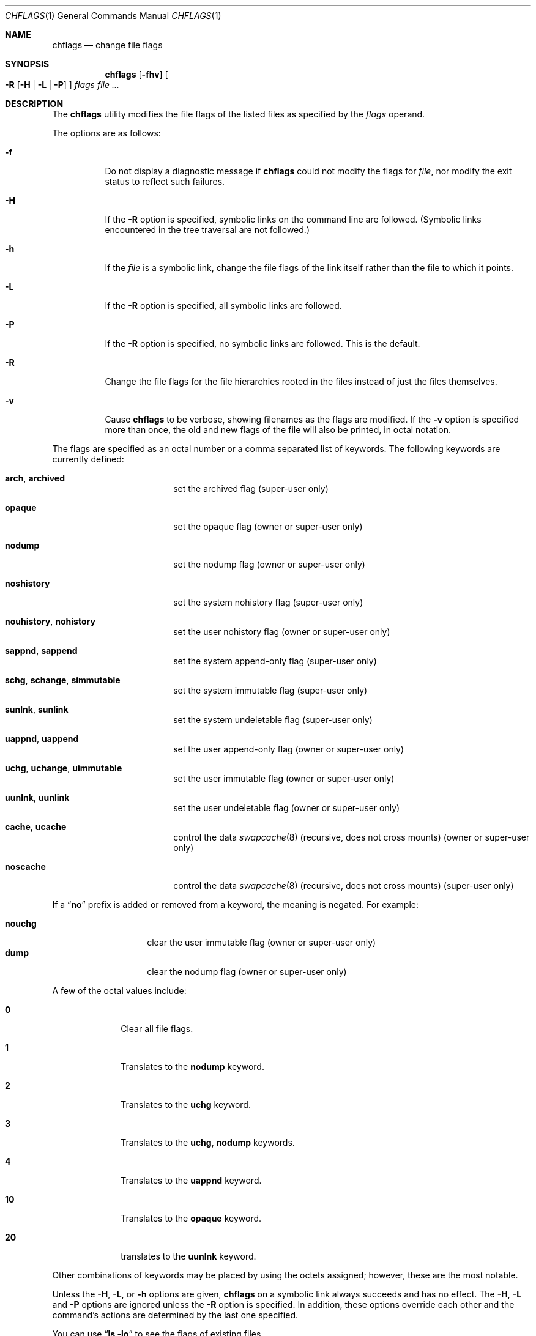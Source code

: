 .\"-
.\" Copyright (c) 1989, 1990, 1993, 1994
.\"	The Regents of the University of California.  All rights reserved.
.\"
.\" This code is derived from software contributed to Berkeley by
.\" the Institute of Electrical and Electronics Engineers, Inc.
.\"
.\" Redistribution and use in source and binary forms, with or without
.\" modification, are permitted provided that the following conditions
.\" are met:
.\" 1. Redistributions of source code must retain the above copyright
.\"    notice, this list of conditions and the following disclaimer.
.\" 2. Redistributions in binary form must reproduce the above copyright
.\"    notice, this list of conditions and the following disclaimer in the
.\"    documentation and/or other materials provided with the distribution.
.\" 3. All advertising materials mentioning features or use of this software
.\"    must display the following acknowledgement:
.\"	This product includes software developed by the University of
.\"	California, Berkeley and its contributors.
.\" 4. Neither the name of the University nor the names of its contributors
.\"    may be used to endorse or promote products derived from this software
.\"    without specific prior written permission.
.\"
.\" THIS SOFTWARE IS PROVIDED BY THE REGENTS AND CONTRIBUTORS ``AS IS'' AND
.\" ANY EXPRESS OR IMPLIED WARRANTIES, INCLUDING, BUT NOT LIMITED TO, THE
.\" IMPLIED WARRANTIES OF MERCHANTABILITY AND FITNESS FOR A PARTICULAR PURPOSE
.\" ARE DISCLAIMED.  IN NO EVENT SHALL THE REGENTS OR CONTRIBUTORS BE LIABLE
.\" FOR ANY DIRECT, INDIRECT, INCIDENTAL, SPECIAL, EXEMPLARY, OR CONSEQUENTIAL
.\" DAMAGES (INCLUDING, BUT NOT LIMITED TO, PROCUREMENT OF SUBSTITUTE GOODS
.\" OR SERVICES; LOSS OF USE, DATA, OR PROFITS; OR BUSINESS INTERRUPTION)
.\" HOWEVER CAUSED AND ON ANY THEORY OF LIABILITY, WHETHER IN CONTRACT, STRICT
.\" LIABILITY, OR TORT (INCLUDING NEGLIGENCE OR OTHERWISE) ARISING IN ANY WAY
.\" OUT OF THE USE OF THIS SOFTWARE, EVEN IF ADVISED OF THE POSSIBILITY OF
.\" SUCH DAMAGE.
.\"
.\"	@(#)chflags.1	8.4 (Berkeley) 5/2/95
.\" $FreeBSD: src/bin/chflags/chflags.1,v 1.30 2008/03/09 12:10:24 rwatson Exp $
.\" $DragonFly: src/usr.bin/chflags/chflags.1,v 1.8 2008/11/12 15:18:26 swildner Exp $
.\"
.Dd November 11, 2008
.Dt CHFLAGS 1
.Os
.Sh NAME
.Nm chflags
.Nd change file flags
.Sh SYNOPSIS
.Nm
.Op Fl fhv
.Oo
.Fl R
.Op Fl H | Fl L | Fl P
.Oc
.Ar flags
.Ar
.Sh DESCRIPTION
The
.Nm
utility modifies the file flags of the listed files
as specified by the
.Ar flags
operand.
.Pp
The options are as follows:
.Bl -tag -width indent
.It Fl f
Do not display a diagnostic message if
.Nm
could not modify the flags for
.Va file ,
nor modify the exit status to reflect such failures.
.It Fl H
If the
.Fl R
option is specified, symbolic links on the command line are followed.
(Symbolic links encountered in the tree traversal are not followed.)
.It Fl h
If the
.Ar file
is a symbolic link,
change the file flags of the link itself rather than the file to which
it points.
.It Fl L
If the
.Fl R
option is specified, all symbolic links are followed.
.It Fl P
If the
.Fl R
option is specified, no symbolic links are followed.
This is the default.
.It Fl R
Change the file flags for the file hierarchies rooted
in the files instead of just the files themselves.
.It Fl v
Cause
.Nm
to be verbose, showing filenames as the flags are modified.
If the
.Fl v
option is specified more than once, the old and new flags of the file
will also be printed, in octal notation.
.El
.Pp
The flags are specified as an octal number or a comma separated list
of keywords.
The following keywords are currently defined:
.Bl -tag -offset indent -width ".Cm nouhistory"
.It Cm arch , archived
set the archived flag (super-user only)
.It Cm opaque
set the opaque flag (owner or super-user only)
.It Cm nodump
set the nodump flag (owner or super-user only)
.It Cm noshistory
set the system nohistory flag (super-user only)
.It Cm nouhistory , nohistory
set the user nohistory flag (owner or super-user only)
.It Cm sappnd , sappend
set the system append-only flag (super-user only)
.It Cm schg , schange , simmutable
set the system immutable flag (super-user only)
.It Cm sunlnk , sunlink
set the system undeletable flag (super-user only)
.It Cm uappnd , uappend
set the user append-only flag (owner or super-user only)
.It Cm uchg , uchange , uimmutable
set the user immutable flag (owner or super-user only)
.It Cm uunlnk , uunlink
set the user undeletable flag (owner or super-user only)
.It Cm cache , ucache
control the data
.Xr swapcache 8
(recursive, does not cross mounts) (owner or super-user only)
.It Cm noscache
control the data
.Xr swapcache 8
(recursive, does not cross mounts) (super-user only)
.El
.Pp
If a
.Dq Cm no
prefix is added or removed from a keyword, the meaning is negated.
For example:
.Pp
.Bl -tag -offset indent -width "nouchg" -compact
.It Cm nouchg
clear the user immutable flag (owner or super-user only)
.It Cm dump
clear the nodump flag (owner or super-user only)
.El
.Pp
A few of the octal values include:
.Bl -tag -offset indent -width ".Li 10"
.It Li 0
Clear all file flags.
.It Li 1
Translates to the
.Cm nodump
keyword.
.It Li 2
Translates to the
.Cm uchg
keyword.
.It Li 3
Translates to the
.Cm uchg , nodump
keywords.
.It Li 4
Translates to the
.Cm uappnd
keyword.
.It Li 10
Translates to the
.Cm opaque
keyword.
.It Li 20
translates to the
.Cm uunlnk
keyword.
.El
.Pp
Other combinations of keywords may be placed by using
the octets assigned; however, these are the most notable.
.Pp
Unless the
.Fl H ,
.Fl L ,
or
.Fl h
options are given,
.Nm
on a symbolic link always succeeds and has no effect.
The
.Fl H ,
.Fl L
and
.Fl P
options are ignored unless the
.Fl R
option is specified.
In addition, these options override each other and the
command's actions are determined by the last one specified.
.Pp
You can use
.Dq Li "ls -lo"
to see the flags of existing files.
.Pp
Note that the ability to change certain flags is dependent
on the current kernel
.Va securelevel
setting.
See
.Xr security 7
for more information on this setting.
.Sh SWAPCACHE FLAGS
The
.Cm cache
bit may be set to enable
.Xr swapcache 8
data caching.
The superuser flag,
.Cm noscache
may be used to disable
.Xr swapcache 8
data caching and overrides the user flag.
.Pp
The flag is recursive but does not cross mount points.
Setting it on a top-level directories or mount point will
automatically apply the flag to the entire subtree or until
a mount point is hit.
You may have to refresh the namecache with a dummy
.Xr find 1
command after changing the flag in a top level directory.
You do not have to recursive set the flag with
.Nm
.Fl R
and, in fact, we do not recommend it under any circumstances.
Filesystems which do not support flags generally have a
.Cm cache
mount option to enable swapcache operation on the mount.
.Pp
If you intend to use swapcache data the
.Cm vm.swapcache.use_chflags
sysctl determines whether the
.Nm
flags are used or not.
If turned off and
.Cm vm.swapcache.data_enable
is turned on, data caching is turned on globally and the
file flags are ignored.
If
.Cm use_chflags
is turned on along with
.Cm data_enable
then only subtrees marked cacheable will be swapcached.
.Pp
You would typically want to enable the cache on
.Pa /usr , /home ,
and
.Pa /bin
and disable it for
.Pa /usr/obj .
Alternatively if you want to cache
NFS mounts (where
.Nm
doesn't work), you can set the flag on
some parent directory, possibly even the root
.Pq Pa /
itself,
and then selectively disable it in places where you don't want it.
.Pp
This only applies to data caching.
Meta-data caching is universal when enabled.
.Sh EXIT STATUS
.Ex -std
.Sh SEE ALSO
.Xr ls 1 ,
.Xr chflags 2 ,
.Xr stat 2 ,
.Xr fts 3 ,
.Xr security 7 ,
.Xr symlink 7 ,
.Xr swapcache 8
.Sh HISTORY
The
.Nm
command first appeared in
.Bx 4.4 .
.Sh BUGS
Only a limited number of utilities are
.Nm
aware.
Some of these tools include
.Xr ls 1 ,
.Xr cp 1 ,
.Xr find 1 ,
.Xr install 1 ,
.Xr dump 8 ,
and
.Xr restore 8 .
In particular a tool which is not currently
.Nm
aware is the
.Xr pax 1
utility.
